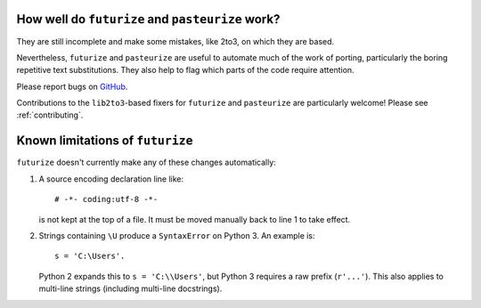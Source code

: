 How well do ``futurize`` and ``pasteurize`` work?
-------------------------------------------------

They are still incomplete and make some mistakes, like 2to3, on which they are
based.

Nevertheless, ``futurize`` and ``pasteurize`` are useful to automate much of the
work of porting, particularly the boring repetitive text substitutions. They also
help to flag which parts of the code require attention.

Please report bugs on `GitHub
<https://github.com/PythonCharmers/python-future/>`_.

Contributions to the ``lib2to3``-based fixers for ``futurize`` and
``pasteurize`` are particularly welcome! Please see :ref:`contributing`.


.. _futurize-limitations

Known limitations of ``futurize``
---------------------------------

``futurize`` doesn't currently make any of these changes automatically::

1. A source encoding declaration line like::
    
       # -*- coding:utf-8 -*-
  
   is not kept at the top of a file. It must be moved manually back to line 1 to take effect.

2. Strings containing ``\U`` produce a ``SyntaxError`` on Python 3. An example is::

       s = 'C:\Users'.

   Python 2 expands this to ``s = 'C:\\Users'``, but Python 3 requires a raw
   prefix (``r'...'``). This also applies to multi-line strings (including
   multi-line docstrings).


